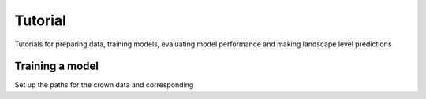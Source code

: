 Tutorial
========

Tutorials for preparing data, training models, evaluating model performance and making landscape level predictions

Training a model
------

.. code-block:: python
   :caption: call libraries

   from detectree2.preprocessing.tiling import tile_data_train
   import rasterio
   import geopandas as gpd



Set up the paths for the crown data and corresponding

.. code-block:: python
   :caption: set paths
   
   # Set up paths
   site_path = "/content/drive/Shareddrives/detectree2/data/Paracou"
   img_path = site_path + "/rgb/2016/Paracou_RGB_2016_10cm.tif"
   crown_path = site_path + "/crowns/220619_AllSpLabelled.gpkg"

   out_dir = site_path + '/tiles/'

   # Read in the tiff file
   data = rasterio.open(img_path)
   
   # Read in crowns (then filter by an attribute?)
   crowns = gpd.read_file(crown_path)
   crowns = crowns.to_crs(data.crs.data)
   
   # Set tiling parameters
   buffer = 30
   tile_width = 40
   tile_height = 40
   threshold = 0.6
